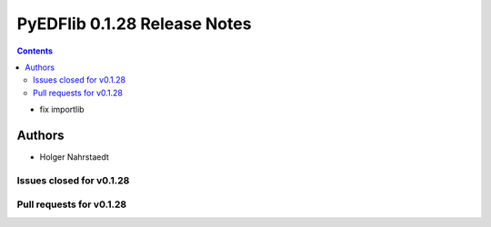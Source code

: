 =============================
PyEDFlib 0.1.28 Release Notes
=============================

.. contents::

- fix importlib

Authors
=======

* Holger Nahrstaedt

Issues closed for v0.1.28
-------------------------

Pull requests for v0.1.28
-------------------------
